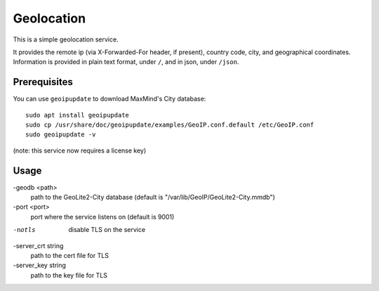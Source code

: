 Geolocation
=======================
This is a simple geolocation service.

It provides the remote ip (via X-Forwarded-For header, if present), country code, city, and geographical coordinates.
Information is provided in plain text format, under ``/``, and in json, under ``/json``.

Prerequisites
-----------------------

You can use ``geoipupdate`` to download MaxMind's City database::

    sudo apt install geoipupdate
    sudo cp /usr/share/doc/geoipupdate/examples/GeoIP.conf.default /etc/GeoIP.conf
    sudo geoipupdate -v

(note: this service now requires a license key)

Usage
-----------------------

-geodb <path>
	path to the GeoLite2-City database (default is "/var/lib/GeoIP/GeoLite2-City.mmdb")
-port <port>
	port where the service listens on (default is 9001)
-notls
	disable TLS on the service
-server_crt string
	path to the cert file for TLS
-server_key string
	path to the key file for TLS

